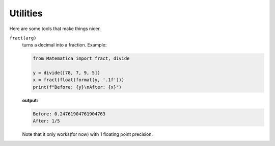 
Utilities
=========

Here are some tools that make things nicer.

``fract(arg)``
    turns a decimal into a fraction. Example:

    .. code-block:: python

        from Matematica import fract, divide

        y = divide([78, 7, 9, 5])
        x = fract(float(format(y, '.1f')))
        print(f"Before: {y}\nAfter: {x}")


    **output:**

    .. code-block:: python

        Before: 0.24761904761904763
        After: 1/5

    Note that it only works(for now) with 1 floating point precision.
